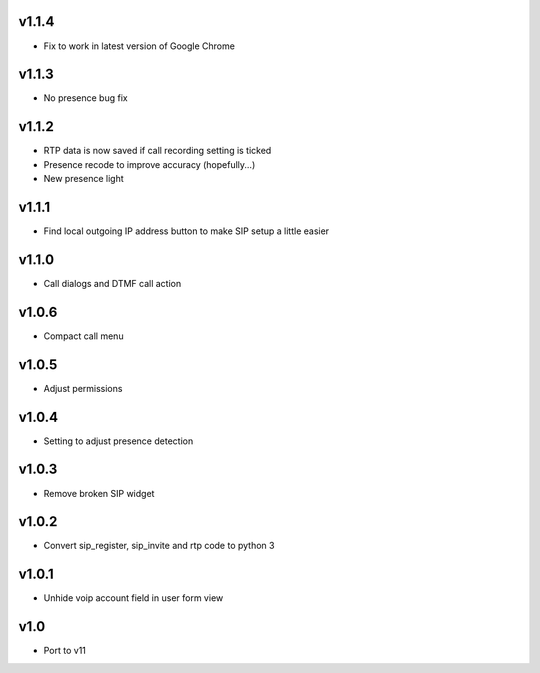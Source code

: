 v1.1.4
======
* Fix to work in latest version of Google Chrome

v1.1.3
======
* No presence bug fix

v1.1.2
======
* RTP data is now saved if call recording setting is ticked
* Presence recode to improve accuracy (hopefully...)
* New presence light

v1.1.1
======
* Find local outgoing IP address button to make SIP setup a little easier

v1.1.0
======
* Call dialogs and DTMF call action

v1.0.6
======
* Compact call menu

v1.0.5
======
* Adjust permissions

v1.0.4
======
* Setting to adjust presence detection

v1.0.3
======
* Remove broken SIP widget

v1.0.2
======
* Convert sip_register, sip_invite and rtp code to python 3

v1.0.1
======
* Unhide voip account field in user form view

v1.0
====
* Port to v11